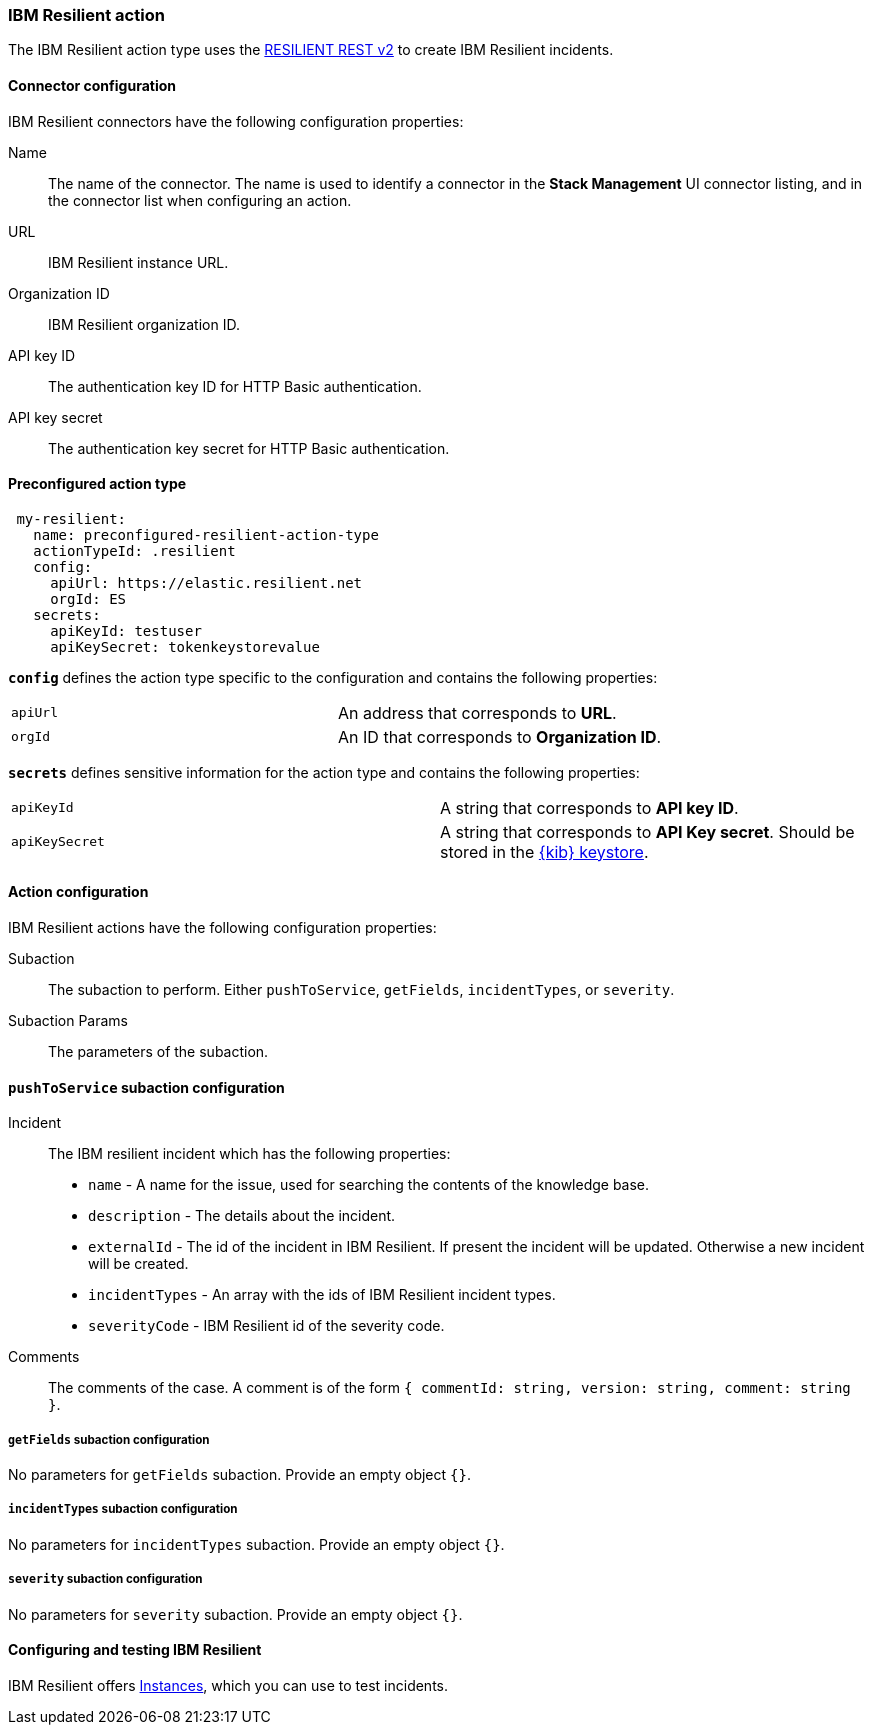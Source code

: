 [role="xpack"]
[[resilient-action-type]]
=== IBM Resilient action

The IBM Resilient action type uses the https://developer.ibm.com/security/resilient/rest/[RESILIENT REST v2] to create IBM Resilient incidents.

[float]
[[resilient-connector-configuration]]
==== Connector configuration

IBM Resilient connectors have the following configuration properties:

Name::      The name of the connector. The name is used to identify a  connector in the **Stack Management** UI connector listing, and in the connector list when configuring an action.
URL::       IBM Resilient instance URL.
Organization ID:: IBM Resilient organization ID.
API key ID::  The authentication key ID for HTTP Basic authentication.
API key secret::  The authentication key secret for HTTP Basic authentication.

[float]
[[Preconfigured-resilient-configuration]]
==== Preconfigured action type

[source,text]
--
 my-resilient:
   name: preconfigured-resilient-action-type
   actionTypeId: .resilient
   config:
     apiUrl: https://elastic.resilient.net
     orgId: ES
   secrets:
     apiKeyId: testuser
     apiKeySecret: tokenkeystorevalue
--

[[resilient-connector-config-properties]]
**`config`** defines the action type specific to the configuration and contains the following properties:

[cols="2*<"]
|===

| `apiUrl`
| An address that corresponds to *URL*.

| `orgId`
| An ID that corresponds to *Organization ID*.

|===

**`secrets`** defines sensitive information for the action type and contains the following properties:

[cols="2*<"]
|===

| `apiKeyId`
| A string that corresponds to *API key ID*.

| `apiKeySecret`
| A string that corresponds to *API Key secret*. Should be stored in the <<creating-keystore, {kib} keystore>>.

|===

[[resilient-action-configuration]]
==== Action configuration

IBM Resilient actions have the following configuration properties:

Subaction::        The subaction to perform. Either `pushToService`, `getFields`, `incidentTypes`, or `severity`.
Subaction Params:: The parameters of the subaction.

==== `pushToService` subaction configuration

Incident:: The IBM resilient incident which has the following properties:
* `name` - A name for the issue, used for searching the contents of the knowledge base.
* `description` - The details about the incident.
* `externalId` - The id of the incident in IBM Resilient. If present the incident will be updated. Otherwise a new incident will be created.
* `incidentTypes` - An array with the ids of IBM Resilient incident types.
* `severityCode` - IBM Resilient id of the severity code.
Comments:: The comments of the case. A comment is of the form `{ commentId: string, version: string, comment: string }`.

===== `getFields` subaction configuration

No parameters for `getFields` subaction. Provide an empty object `{}`.

===== `incidentTypes` subaction configuration

No parameters for `incidentTypes` subaction. Provide an empty object `{}`.

===== `severity` subaction configuration

No parameters for `severity` subaction. Provide an empty object `{}`.

[[configuring-resilient]]
==== Configuring and testing IBM Resilient

IBM Resilient offers https://www.ibm.com/security/intelligent-orchestration/resilient[Instances], which you can use to test incidents.

